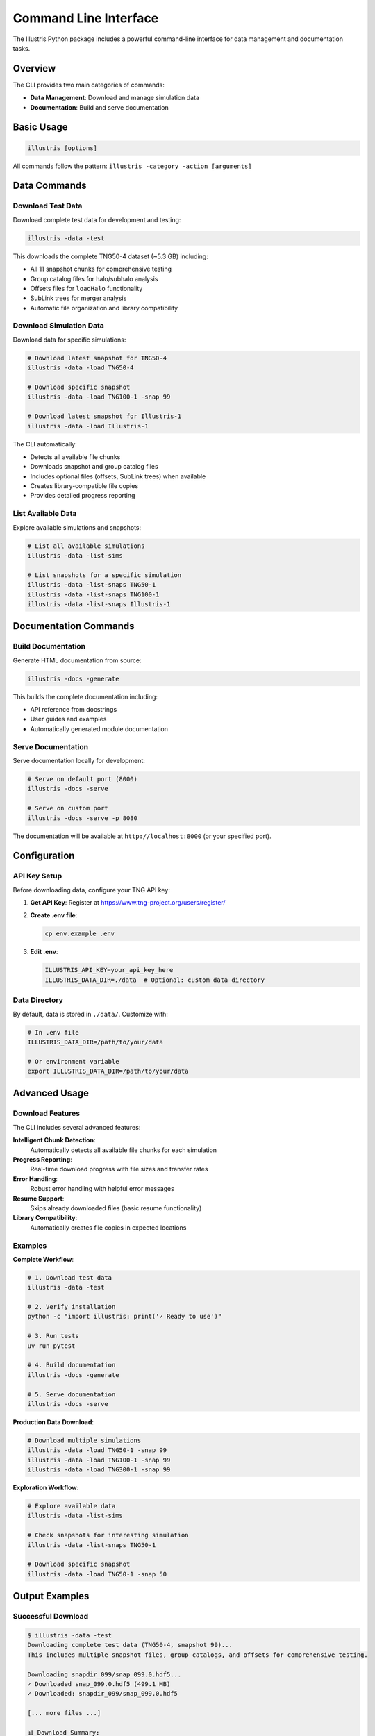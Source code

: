 Command Line Interface
======================

The Illustris Python package includes a powerful command-line interface for data management and documentation tasks.

Overview
--------

The CLI provides two main categories of commands:

- **Data Management**: Download and manage simulation data
- **Documentation**: Build and serve documentation

Basic Usage
-----------

.. code-block:: bash

   illustris [options]

All commands follow the pattern: ``illustris -category -action [arguments]``

Data Commands
-------------

Download Test Data
~~~~~~~~~~~~~~~~~~

Download complete test data for development and testing:

.. code-block:: bash

   illustris -data -test

This downloads the complete TNG50-4 dataset (~5.3 GB) including:

- All 11 snapshot chunks for comprehensive testing
- Group catalog files for halo/subhalo analysis  
- Offsets files for ``loadHalo`` functionality
- SubLink trees for merger analysis
- Automatic file organization and library compatibility

Download Simulation Data
~~~~~~~~~~~~~~~~~~~~~~~~

Download data for specific simulations:

.. code-block:: bash

   # Download latest snapshot for TNG50-4
   illustris -data -load TNG50-4
   
   # Download specific snapshot
   illustris -data -load TNG100-1 -snap 99
   
   # Download latest snapshot for Illustris-1
   illustris -data -load Illustris-1

The CLI automatically:

- Detects all available file chunks
- Downloads snapshot and group catalog files
- Includes optional files (offsets, SubLink trees) when available
- Creates library-compatible file copies
- Provides detailed progress reporting

List Available Data
~~~~~~~~~~~~~~~~~~~

Explore available simulations and snapshots:

.. code-block:: bash

   # List all available simulations
   illustris -data -list-sims
   
   # List snapshots for a specific simulation
   illustris -data -list-snaps TNG50-1
   illustris -data -list-snaps TNG100-1
   illustris -data -list-snaps Illustris-1

Documentation Commands
----------------------

Build Documentation
~~~~~~~~~~~~~~~~~~~

Generate HTML documentation from source:

.. code-block:: bash

   illustris -docs -generate

This builds the complete documentation including:

- API reference from docstrings
- User guides and examples
- Automatically generated module documentation

Serve Documentation
~~~~~~~~~~~~~~~~~~~

Serve documentation locally for development:

.. code-block:: bash

   # Serve on default port (8000)
   illustris -docs -serve
   
   # Serve on custom port
   illustris -docs -serve -p 8080

The documentation will be available at ``http://localhost:8000`` (or your specified port).

Configuration
-------------

API Key Setup
~~~~~~~~~~~~~

Before downloading data, configure your TNG API key:

1. **Get API Key**: Register at https://www.tng-project.org/users/register/
2. **Create .env file**:

   .. code-block:: bash

      cp env.example .env

3. **Edit .env**:

   .. code-block:: bash

      ILLUSTRIS_API_KEY=your_api_key_here
      ILLUSTRIS_DATA_DIR=./data  # Optional: custom data directory

Data Directory
~~~~~~~~~~~~~~

By default, data is stored in ``./data/``. Customize with:

.. code-block:: bash

   # In .env file
   ILLUSTRIS_DATA_DIR=/path/to/your/data
   
   # Or environment variable
   export ILLUSTRIS_DATA_DIR=/path/to/your/data

Advanced Usage
--------------

Download Features
~~~~~~~~~~~~~~~~~

The CLI includes several advanced features:

**Intelligent Chunk Detection**:
  Automatically detects all available file chunks for each simulation

**Progress Reporting**:
  Real-time download progress with file sizes and transfer rates

**Error Handling**:
  Robust error handling with helpful error messages

**Resume Support**:
  Skips already downloaded files (basic resume functionality)

**Library Compatibility**:
  Automatically creates file copies in expected locations

Examples
~~~~~~~~

**Complete Workflow**:

.. code-block:: bash

   # 1. Download test data
   illustris -data -test
   
   # 2. Verify installation
   python -c "import illustris; print('✓ Ready to use')"
   
   # 3. Run tests
   uv run pytest
   
   # 4. Build documentation
   illustris -docs -generate
   
   # 5. Serve documentation
   illustris -docs -serve

**Production Data Download**:

.. code-block:: bash

   # Download multiple simulations
   illustris -data -load TNG50-1 -snap 99
   illustris -data -load TNG100-1 -snap 99
   illustris -data -load TNG300-1 -snap 99

**Exploration Workflow**:

.. code-block:: bash

   # Explore available data
   illustris -data -list-sims
   
   # Check snapshots for interesting simulation
   illustris -data -list-snaps TNG50-1
   
   # Download specific snapshot
   illustris -data -load TNG50-1 -snap 50

Output Examples
---------------

Successful Download
~~~~~~~~~~~~~~~~~~~

.. code-block:: text

   $ illustris -data -test
   Downloading complete test data (TNG50-4, snapshot 99)...
   This includes multiple snapshot files, group catalogs, and offsets for comprehensive testing.
   
   Downloading snapdir_099/snap_099.0.hdf5...
   ✓ Downloaded snap_099.0.hdf5 (499.1 MB)
   ✓ Downloaded: snapdir_099/snap_099.0.hdf5
   
   [... more files ...]
   
   📊 Download Summary:
     Required files: 4/4
     Optional files: 2/2
   
   ✓ Successfully downloaded complete test data to data\TNG50-4\output
     - Multiple snapshot files for loadSubset testing
     - Group catalog files for halo/subhalo analysis
     - 2 optional files for advanced testing
     - Additional copies created for library compatibility
   
   Use this path in your tests: data\TNG50-4\output
   All tests should now pass with this complete dataset!

Simulation Listing
~~~~~~~~~~~~~~~~~~

.. code-block:: text

   $ illustris -data -list-sims
   Available simulations:

   📊 TNG Project:
     • TNG50-1 (51.7 Mpc/h, 2160³ particles)
       Full snapshot: 2.7 TB, Total data: ~320 TB
     • TNG50-2 (51.7 Mpc/h, 1080³ particles)
       Full snapshot: 350 GB, Total data: 18 TB
     • TNG50-3 (51.7 Mpc/h, 540³ particles)
       Full snapshot: 44 GB, Total data: 7.5 TB
     • TNG50-4 (51.7 Mpc/h, 270³ particles)
       Full snapshot: 5.2 GB, Total data: 0.6 TB
     • TNG100-1 (75.0 Mpc/h, 1820³ particles)
       Full snapshot: 1.7 TB, Total data: 128 TB
     • TNG100-2 (75.0 Mpc/h, 910³ particles)
       Full snapshot: 215 GB, Total data: 14 TB
     • TNG100-3 (75.0 Mpc/h, 455³ particles)
       Full snapshot: 27 GB, Total data: 1.5 TB
     • TNG300-1 (205.0 Mpc/h, 2500³ particles)
       Full snapshot: 4.1 TB, Total data: 235 TB
     • TNG300-2 (205.0 Mpc/h, 1250³ particles)
       Full snapshot: 512 GB, Total data: 31 TB
     • TNG300-3 (205.0 Mpc/h, 625³ particles)
       Full snapshot: 63 GB, Total data: 4 TB

   🔬 Original Illustris:
     • Illustris-1 (106.5 Mpc/h, 1820³ particles)
       Full snapshot: 1.5 TB, Total data: 204 TB
     • Illustris-2 (106.5 Mpc/h, 910³ particles)
       Full snapshot: 176 GB, Total data: 24 TB
     • Illustris-3 (106.5 Mpc/h, 455³ particles)
       Full snapshot: 22 GB, Total data: 3 TB

   ✓ TNG API is accessible

Troubleshooting
---------------

Common Issues
~~~~~~~~~~~~~

**API Key Errors**:

.. code-block:: text

   ✗ API key not found. Please set ILLUSTRIS_API_KEY in .env file

**Solution**: Create ``.env`` file with your API key

**Permission Errors**:

.. code-block:: text

   ✗ Permission denied: data/TNG50-4/output/

**Solution**: Check directory permissions:

.. code-block:: bash

   chmod 755 data/
   # or choose different directory
   export ILLUSTRIS_DATA_DIR=/tmp/illustris_data

**Network Errors**:

.. code-block:: text

   ✗ Failed to download: Connection timeout

**Solution**: Check internet connection and try again. Large files may take time.

**Incomplete Downloads**:

.. code-block:: bash

   # Remove corrupted files and re-download
   rm -rf data/TNG50-4/output/snapdir_099/
   illustris -data -test

Getting Help
~~~~~~~~~~~~

.. code-block:: bash

   # Show help
   illustris --help
   
   # Show version
   python -c "import illustris; print(illustris.__version__)"

For additional support:

- Check the `GitHub issues <https://github.com/illustristng/illustris_python/issues>`_
- Review the `troubleshooting guide <installation.html#troubleshooting>`_
- Consult the `TNG project documentation <https://www.tng-project.org/data/>`_ 